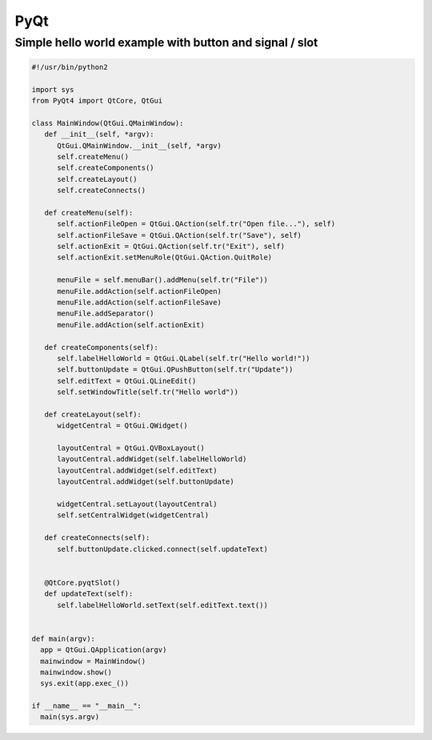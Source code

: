 ####
PyQt
####

Simple hello world example with button and signal / slot
========================================================

.. code-block:: python

  #!/usr/bin/python2

  import sys
  from PyQt4 import QtCore, QtGui

  class MainWindow(QtGui.QMainWindow):
     def __init__(self, *argv):
        QtGui.QMainWindow.__init__(self, *argv)
        self.createMenu()
        self.createComponents()
        self.createLayout()
        self.createConnects()

     def createMenu(self):
        self.actionFileOpen = QtGui.QAction(self.tr("Open file..."), self)
        self.actionFileSave = QtGui.QAction(self.tr("Save"), self)
        self.actionExit = QtGui.QAction(self.tr("Exit"), self)
        self.actionExit.setMenuRole(QtGui.QAction.QuitRole)

        menuFile = self.menuBar().addMenu(self.tr("File"))
        menuFile.addAction(self.actionFileOpen)
        menuFile.addAction(self.actionFileSave)
        menuFile.addSeparator()
        menuFile.addAction(self.actionExit)
        
     def createComponents(self):
        self.labelHelloWorld = QtGui.QLabel(self.tr("Hello world!"))
        self.buttonUpdate = QtGui.QPushButton(self.tr("Update"))
        self.editText = QtGui.QLineEdit()
        self.setWindowTitle(self.tr("Hello world"))

     def createLayout(self):
        widgetCentral = QtGui.QWidget()

        layoutCentral = QtGui.QVBoxLayout()
        layoutCentral.addWidget(self.labelHelloWorld)
        layoutCentral.addWidget(self.editText)
        layoutCentral.addWidget(self.buttonUpdate)

        widgetCentral.setLayout(layoutCentral)
        self.setCentralWidget(widgetCentral)

     def createConnects(self):
        self.buttonUpdate.clicked.connect(self.updateText)


     @QtCore.pyqtSlot()
     def updateText(self):
        self.labelHelloWorld.setText(self.editText.text())

        
  def main(argv):
    app = QtGui.QApplication(argv)
    mainwindow = MainWindow()
    mainwindow.show()
    sys.exit(app.exec_())

  if __name__ == "__main__":
    main(sys.argv)
